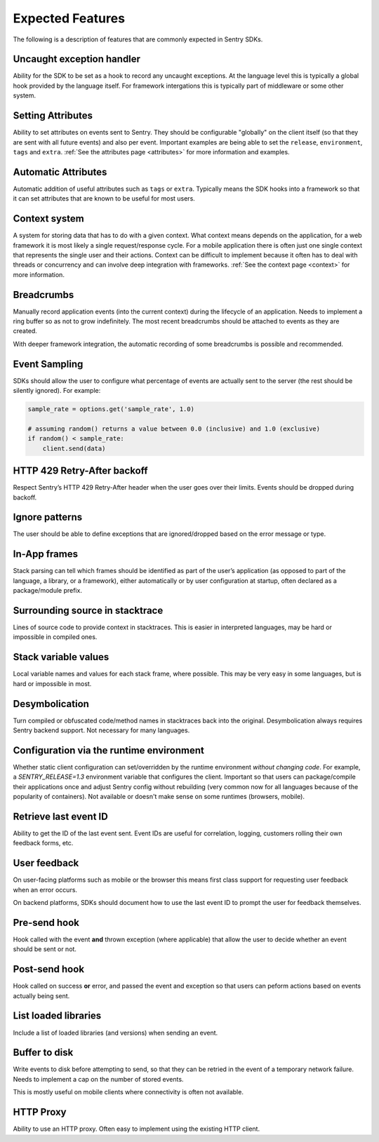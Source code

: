 .. _features:

Expected Features
=================

The following is a description of features that are commonly expected
in Sentry SDKs.

Uncaught exception handler
--------------------------

Ability for the SDK to be set as a hook to record any uncaught exceptions.
At the language level this is typically a global hook provided by the language
itself. For framework intergations this is typically part of middleware or some
other system.

Setting Attributes
------------------

Ability to set attributes on events sent to Sentry. They should be configurable
"globally" on the client itself (so that they are sent with all future events)
and also per event. Important examples are being able to set the ``release``,
``environment``, ``tags`` and ``extra``. :ref:`See the attributes page <attributes>`
for more information and examples.

Automatic Attributes
--------------------

Automatic addition of useful attributes such as ``tags`` or ``extra``.
Typically means the SDK hooks into a framework so that it can set attributes
that are known to be useful for most users.

Context system
--------------

A system for storing data that has to do with a given context. What context means
depends on the application, for a web framework it is most likely a single request/response
cycle. For a mobile application there is often just one single context that represents
the single user and their actions. Context can be difficult to implement because it often
has to deal with threads or concurrency and can involve deep integration with frameworks.
:ref:`See the context page <context>` for more information.

Breadcrumbs
-----------

Manually record application events (into the current context) during the lifecycle of an
application. Needs to implement a ring buffer so as not to grow indefinitely. The most recent
breadcrumbs should be attached to events as they are created.

With deeper framework integration, the automatic recording of some breadcrumbs is possible and
recommended.

Event Sampling
--------------

SDKs should allow the user to configure what percentage of events are actually
sent to the server (the rest should be silently ignored). For example:

.. sourcecode:: python

    sample_rate = options.get('sample_rate', 1.0)

    # assuming random() returns a value between 0.0 (inclusive) and 1.0 (exclusive)
    if random() < sample_rate:
        client.send(data)

HTTP 429 Retry-After backoff
----------------------------

Respect Sentry’s HTTP 429 Retry-After header when the user goes over their limits. Events
should be dropped during backoff.

Ignore patterns
---------------

The user should be able to define exceptions that are ignored/dropped based on the
error message or type.

In-App frames
-------------

Stack parsing can tell which frames should be identified as part of the user’s application
(as opposed to part of the language, a library, or a framework), either automatically or by
user configuration at startup, often declared as a package/module prefix.

Surrounding source in stacktrace
--------------------------------

Lines of source code to provide context in stacktraces. This is easier in interpreted languages,
may be hard or impossible in compiled ones.

Stack variable values
---------------------

Local variable names and values for each stack frame, where possible. This may be very easy in
some languages, but is hard or impossible in most.

Desymbolication
---------------

Turn compiled or obfuscated code/method names in stacktraces back into the original. Desymbolication
always requires Sentry backend support. Not necessary for many languages.

Configuration via the runtime environment
-----------------------------------------

Whether static client configuration can set/overridden by the runtime environment *without changing code*.
For example, a `SENTRY_RELEASE=1.3` environment variable that configures the client. Important so that
users can package/compile their applications once and adjust Sentry config without rebuilding (very common
now for all languages because of the popularity of containers). Not available or doesn't make sense on some
runtimes (browsers, mobile).

Retrieve last event ID
----------------------

Ability to get the ID of the last event sent. Event IDs are useful for correlation, logging, customers 
rolling their own feedback forms, etc.

User feedback
-------------

On user-facing platforms such as mobile or the browser this means first class support for requesting
user feedback when an error occurs.

On backend platforms, SDKs should document how to use the last event ID to prompt the user for feedback
themselves.

Pre-send hook
-------------

Hook called with the event **and** thrown exception (where applicable) that allow the user to decide 
whether an event should be sent or not.

Post-send hook
--------------

Hook called on success **or** error, and passed the event and exception
so that users can peform actions based on events actually being sent.

List loaded libraries
---------------------

Include a list of loaded libraries (and versions) when sending an event.

Buffer to disk
--------------

Write events to disk before attempting to send, so that they can be retried in the event of
a temporary network failure. Needs to implement a cap on the number of stored events.

This is mostly useful on mobile clients where connectivity is often not available.

HTTP Proxy
----------

Ability to use an HTTP proxy. Often easy to implement using the existing HTTP client.
